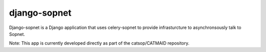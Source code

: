 =============
django-sopnet
=============

Django-sopnet is a Django application that uses celery-sopnet to provide
infrasturcture to asynchronsously talk to Sopnet.

Note: This app is currently developed directly as part of the catsop/CATMAID repository.
